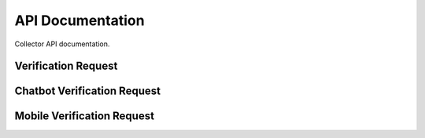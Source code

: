 API Documentation
=================

Collector API documentation.

Verification Request
--------------------

..  http:post:: /verification-request

    Submits a verification request for given news.

    :<form string email: requesting user email
    :<form string comment: requesting user comment
    :<form string url: news url
    :<form string text: comment about the news
    :<form image: screenshot of content to be verified

    :>json string comment: requesting user comment
    :>json uuid id: news draft id
    :>json string origin: source of verification request service
    :>json string reporter_email: requesting user email
    :>json datetime reported_at: verification request datetime
    :>json string screenshot_url: screenshot url
    :>json string url: news url
    :>json string text: comment about the news

    :statuscode 201: success
    :statuscode 400: bad request

Chatbot Verification Request
----------------------------

..  http:post:: /chatbot-verification-request

    Submits a chatbot verification request for given news.

    :<json string email: requesting user email
    :<json string question: requesting user question
    :<json string source: news url

    :>json uuid id: news draft id
    :>json string reporter_email: requesting user email
    :>json datetime reported_at: verification request datetime
    :>json string source: news url
    :>json string question: comment about the news

    :statuscode 201: success
    :statuscode 400: bad request

Mobile Verification Request
---------------------------

..  http:post:: /mobile-verification-request

    Submits a mobile verification request for given news.

    :<form string email: requesting user email
    :<form string comment: requesting user comment
    :<form string url: news url
    :<form image: screenshot of content to be verified (optional)

    :>json string comment: requesting user comment
    :>json uuid id: news draft id
    :>json string reporter_email: requesting user email
    :>json datetime reported_at: verification request datetime
    :>json string screenshot_url: screenshot url
    :>json string url: news url

    :statuscode 201: success
    :statuscode 400: bad request
